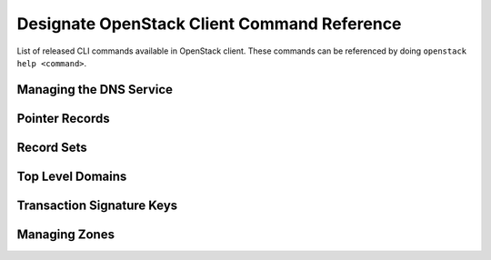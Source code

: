 Designate OpenStack Client Command Reference
============================================

List of released CLI commands available in OpenStack client. These commands
can be referenced by doing ``openstack help <command>``.

========================
Managing the DNS Service
========================

.. autoprogram-cliff:: openstack.dns.v2
    :command: dns *

===============
Pointer Records
===============

.. autoprogram-cliff:: openstack.dns.v2
    :command: ptr *

===========
Record Sets
===========

.. autoprogram-cliff:: openstack.dns.v2
    :command: recordset *

=================
Top Level Domains
=================

.. autoprogram-cliff:: openstack.dns.v2
    :command: tld *

==========================
Transaction Signature Keys
==========================

.. autoprogram-cliff:: openstack.dns.v2
    :command: tsigkey *

==============
Managing Zones
==============

.. autoprogram-cliff:: openstack.dns.v2
    :command: zone *
